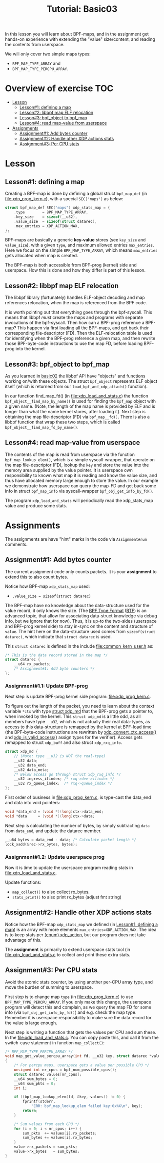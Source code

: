 # -*- fill-column: 76; -*-
#+TITLE: Tutorial: Basic03
#+OPTIONS: ^:nil

In this lesson you will learn about BPF-maps, and in the assignment get
hands-on experience with extending the "value" size/content, and reading the
contents from userspace.

We will only cover two simple maps types:
 - =BPF_MAP_TYPE_ARRAY= and
 - =BPF_MAP_TYPE_PERCPU_ARRAY=.

* Overview of exercise                                                  :TOC:
- [[#lesson][Lesson]]
  - [[#lesson1-defining-a-map][Lesson#1: defining a map]]
  - [[#lesson2-libbpf-map-elf-relocation][Lesson#2: libbpf map ELF relocation]]
  - [[#lesson3-bpf_object-to-bpf_map][Lesson#3: bpf_object to bpf_map]]
  - [[#lesson4-read-map-value-from-userspace][Lesson#4: read map-value from userspace]]
- [[#assignments][Assignments]]
  - [[#assignment1-add-bytes-counter][Assignment#1: Add bytes counter]]
  - [[#assignment2-handle-other-xdp-actions-stats][Assignment#2: Handle other XDP actions stats]]
  - [[#assignment3-per-cpu-stats][Assignment#3: Per CPU stats]]

* Lesson

** Lesson#1: defining a map

Creating a BPF-map is done by defining a global struct =bpf_map_def= (in
[[file:xdp_prog_kern.c]]), with a special =SEC("maps")= as below:

#+begin_src C
struct bpf_map_def SEC("maps") xdp_stats_map = {
	.type        = BPF_MAP_TYPE_ARRAY,
	.key_size    = sizeof(__u32),
	.value_size  = sizeof(struct datarec),
	.max_entries = XDP_ACTION_MAX,
};
#+end_src

BPF-maps are basically a generic *key-value* stores (see =key_size= and
=value_size=), with a given =type=, and maximum allowed entries
=max_entries=. Here we focus on the simple =BPF_MAP_TYPE_ARRAY=, which means
=max_entries= gets allocated when map is created.

The BPF-map is both accessible from BPF-prog (kernel) side and userspace.
How this is done and how they differ is part of this lesson.

** Lesson#2: libbpf map ELF relocation

The libbpf library (fortunately) handles ELF-object decoding and map
references relocation, when the map is referenced from the BPF code.

It is worth pointing out that everything goes through the bpf-syscall. This
means that libbpf /must/ create the maps and programs with separate
invocations of the bpf-syscall. Then how can a BPF-prog reference a BPF-map?
This happen via first loading all the BPF-maps, and get back their
corresponding file-descriptor (FD). Then the ELF-relocation table is used
for identifying when the BPF-prog reference a given map, and then rewrite
those BPF-byte-code instructions to use the map FD, before loading BPF-prog
into the kernel.

** Lesson#3: bpf_object to bpf_map

As you learned in [[file:../basic02-prog-by-name/][basic02]] the libbpf API have "objects" and functions
working on/with these objects. The struct =bpf_object= represents ELF object
itself (which is returned from our =load_bpf_and_xdp_attach()= function).

In our function find_map_fd() (in [[file:xdp_load_and_stats.c]]) the function
=bpf_object__find_map_by_name()= is used for finding the =bpf_map= object
with a given name. (Note, the length of the map name is provided by ELF and
is longer than what the name kernel stores, after loading it). Next step is
obtaining the map file-descriptor (FD) via =bpf_map__fd()=. There is also a
libbpf function that wrap these two steps, which is called
=bpf_object__find_map_fd_by_name()=.

** Lesson#4: read map-value from userspace

The contents of the map is read from userspace via the function
=bpf_map_lookup_elem()=, which is a simple syscall-wrapper, that operate on
the map file-descriptor (FD), lookup the =key= and store the value into the
memory area supplied by the value pointer. It is userspace own
responsibility to known what map it is reading and know the value size, and
thus have allocated memory large enough to store the value. In our example
we demonstrate how userspace can query the map-FD and get back some info in
struct =bpf_map_info= via syscall-wrapper =bpf_obj_get_info_by_fd()=.

The program =xdp_load_and_stats= will periodically read the xdp_stats_map
value and produce some stats.


* Assignments

The assignments are have "hint" marks in the code via =Assignment#num=
comments.

** Assignment#1: Add bytes counter

The current assignment code only counts packets.  It is your *assignment* to
extend this to also count bytes.

Notice how BPF-map =xdp_stats_map= used:
 - =.value_size = sizeof(struct datarec)=

The BPF-map have no knowledge about the data-structure used for the value
record, it only knows the size. (The [[https://github.com/torvalds/linux/blob/master/Documentation/bpf/btf.rst][BPF Type Format]] ([[https://www.kernel.org/doc/html/latest/bpf/btf.html][BTF]]) is an advanced
topic, that allow for associating data-struct knowledge via debug info, but
we ignore that for now). Thus, it is up-to the two-sides (userspace and
BPF-prog kernel side) to stay in-sync on the content and structure of
=value=. The hint here on the data-structure used comes from =sizeof(struct
datarec)=, which indicate that =struct datarec= is used.

This =struct datarec= is defined in the include [[file:common_kern_user.h]] as:

#+begin_src C
/* This is the data record stored in the map */
struct datarec {
	__u64 rx_packets;
	/* Assignment#1: Add byte counters */
};
#+end_src

*** Assignment#1.1: Update BPF-prog

Next step is update BPF-prog kernel side program: [[file:xdp_prog_kern.c]].

To figure out the length of the packet, you need to learn about the context
variable =*ctx= with type [[https://elixir.bootlin.com/linux/v5.0/ident/xdp_md][struct xdp_md]] that the BPF-prog gets a pointer
to, when invoked by the kernel. This =struct xdp_md= is a little odd, as all
members have type =__u32=, which is not actually their real data-types, as
access to this data-structure is remapped by the kernel at BPF-load time
(the BPF-byte-code instructions are rewritten by [[https://elixir.bootlin.com/linux/latest/ident/xdp_convert_ctx_access][xdp_convert_ctx_access()]]
and [[https://elixir.bootlin.com/linux/latest/ident/xdp_is_valid_access][xdp_is_valid_access()]] assign types for the verifier).  Access gets
remapped to struct =xdp_buff= and also struct =xdp_rxq_info=.

#+begin_src C
struct xdp_md {
	// (Note: type __u32 is NOT the real-type)
	__u32 data;
	__u32 data_end;
	__u32 data_meta;
	/* Below access go through struct xdp_rxq_info */
	__u32 ingress_ifindex; /* rxq->dev->ifindex */
	__u32 rx_queue_index;  /* rxq->queue_index */
};
#+end_src

First order of business in [[file:xdp_prog_kern.c]], is type-cast the data_end
and data into void pointers:

#+begin_src C
	void *data_end = (void *)(long)ctx->data_end;
	void *data     = (void *)(long)ctx->data;
#+end_src

Next step is calculating the number of bytes, by simply subtracting =data=
from =data_end=, and update the datarec member.

#+begin_src C
	__u64 bytes = data_end - data; /* Calculate packet length */
	lock_xadd(&rec->rx_bytes, bytes);
#+end_src

*** Assignment#1.2: Update userspace prog

Now it is time to update the userspace program reading stats in
[[file:xdp_load_and_stats.c]].

Update functions:
 - =map_collect()= to also collect rx_bytes.
 - =stats_print()= to also print rx_bytes (adjust fmt string)

** Assignment#2: Handle other XDP actions stats

Notice how the BPF-map =xdp_stats_map= we defined (in [[#lesson1-defining-a-map][Lesson#1: defining a
map]]) is an array with more elements =max_entries=XDP_ACTION_MAX=. The idea
is to keep stats per [[https://elixir.bootlin.com/linux/latest/ident/xdp_action][(enum) xdp_action]], but our program does not take
advantage of this.

The *assignment* is primarily to extend userspace stats tool (in
[[file:xdp_load_and_stats.c]] to collect and print these extra stats.

** Assignment#3: Per CPU stats

Avoid the atomic stats counter, by using another per-CPU array type, and
move the burden of summing to userspace.

First step is to change map =type= (in [[file:xdp_prog_kern.c]]) to use
=BPF_MAP_TYPE_PERCPU_ARRAY=. If you only make this change, the userspace
program will detect this and complain, as we query the map FD for some info
(via =bpf_obj_get_info_by_fd()=) and e.g. check the map type. Remember it is
userspace responsibility to make sure the data record for the value is large
enough.

Next step is writing a function that gets the values per CPU and sum these.
In the [[file:xdp_load_and_stats.c]]. You can copy paste this, and call it from
the switch-case statement in function =map_collect()=:

#+begin_src C
/* BPF_MAP_TYPE_PERCPU_ARRAY */
void map_get_value_percpu_array(int fd, __u32 key, struct datarec *value)
{
	/* For percpu maps, userspace gets a value per possible CPU */
	unsigned int nr_cpus = bpf_num_possible_cpus();
	struct datarec values[nr_cpus];
	__u64 sum_bytes = 0;
	__u64 sum_pkts = 0;
	int i;

	if ((bpf_map_lookup_elem(fd, &key, values)) != 0) {
		fprintf(stderr,
			"ERR: bpf_map_lookup_elem failed key:0x%X\n", key);
		return;
	}

	/* Sum values from each CPU */
	for (i = 0; i < nr_cpus; i++) {
		sum_pkts  += values[i].rx_packets;
		sum_bytes += values[i].rx_bytes;
	}
	value->rx_packets = sum_pkts;
	value->rx_bytes   = sum_bytes;
}
#+end_src

